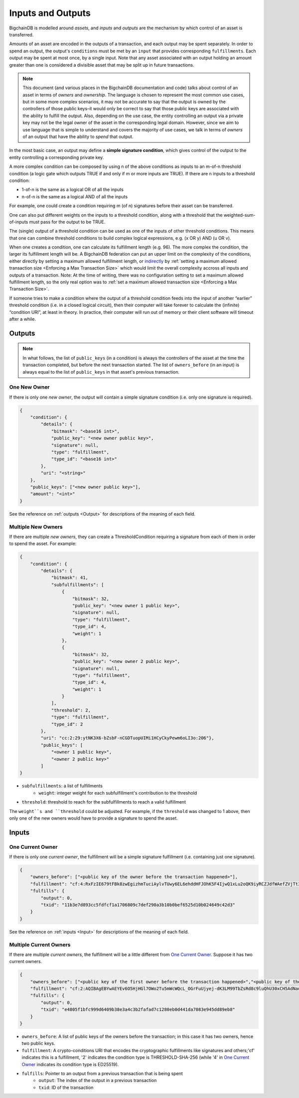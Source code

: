 Inputs and Outputs
==================

BigchainDB is modelled around *assets*, and *inputs* and *outputs* are the mechanism by which control of an asset is transferred.

Amounts of an asset are encoded in the outputs of a transaction, and each output may be spent separately. In order to spend an output, the output's ``conditions`` must be met by an ``input`` that provides corresponding ``fulfillments``. Each output may be spent at most once, by a single input. Note that any asset associated with an output holding an amount greater than one is considered a divisible asset that may be split up in future transactions.

.. note::

    This document (and various places in the BigchainDB documentation and code) talks about control of an asset in terms of *owners* and *ownership*. The language is chosen to represent the most common use cases, but in some more complex scenarios, it may not be accurate to say that the output is owned by the controllers of those public keys–it would only be correct to say that those public keys are associated with the ability to fulfill the output. Also, depending on the use case, the entity controlling an output via a private key may not be the legal owner of the asset in the corresponding legal domain. However, since we aim to use language that is simple to understand and covers the majority of use cases, we talk in terms of *owners* of an output that have the ability to *spend* that output.

In the most basic case, an output may define a **simple signature condition**, which gives control of the output to the entity controlling a corresponding private key.

A more complex condition can be composed by using n of the above conditions as inputs to an m-of-n threshold condition (a logic gate which outputs TRUE if and only if m or more inputs are TRUE). If there are n inputs to a threshold condition:

* 1-of-n is the same as a logical OR of all the inputs
* n-of-n is the same as a logical AND of all the inputs

For example, one could create a condition requiring m (of n) signatures before their asset can be transferred.

One can also put different weights on the inputs to a threshold condition, along with a threshold that the weighted-sum-of-inputs must pass for the output to be TRUE.

The (single) output of a threshold condition can be used as one of the inputs of other threshold conditions. This means that one can combine threshold conditions to build complex logical expressions, e.g. (x OR y) AND (u OR v).

When one creates a condition, one can calculate its fulfillment length (e.g.
96). The more complex the condition, the larger its fulfillment length will be.
A BigchainDB federation can put an upper limit on the complexity of the
conditions, either directly by setting a maximum allowed fulfillment length,
or
`indirectly <https://github.com/bigchaindb/bigchaindb/issues/356#issuecomment-288085251>`_
by :ref:`setting a maximum allowed transaction size <Enforcing a Max Transaction Size>`
which would limit
the overall complexity accross all inputs and outputs of a transaction.
Note: At the time of writing, there was no configuration setting
to set a maximum allowed fulfillment length,
so the only real option was to
:ref:`set a maximum allowed transaction size <Enforcing a Max Transaction Size>`.

If someone tries to make a condition where the output of a threshold condition feeds into the input of another “earlier” threshold condition (i.e. in a closed logical circuit), then their computer will take forever to calculate the (infinite) “condition URI”, at least in theory. In practice, their computer will run out of memory or their client software will timeout after a while.

Outputs
-------

.. note::

    In what follows, the list of ``public_keys`` (in a condition) is always the controllers of the asset at the time the transaction completed, but before the next transaction started. The list of ``owners_before`` (in an input) is always equal to the list of ``public_keys`` in that asset's previous transaction.

One New Owner
`````````````

If there is only one *new owner*, the output will contain a simple signature condition (i.e. only one signature is required).

.. code-block:: json

    {
        "condition": {
            "details": {
                "bitmask": "<base16 int>",
                "public_key": "<new owner public key>",
                "signature": null,
                "type": "fulfillment",
                "type_id": "<base16 int>"
            },
            "uri": "<string>"
        },
        "public_keys": ["<new owner public key>"],
        "amount": "<int>"
    }


See the reference on :ref:`outputs <Output>` for descriptions of the meaning of each field.

Multiple New Owners
```````````````````

If there are multiple *new owners*, they can create a ThresholdCondition requiring a signature from each of them in order
to spend the asset. For example:

.. code-block:: json

    {
        "condition": {
            "details": {
                "bitmask": 41,
                "subfulfillments": [
                    {
                        "bitmask": 32,
                        "public_key": "<new owner 1 public key>",
                        "signature": null,
                        "type": "fulfillment",
                        "type_id": 4,
                        "weight": 1
                    },
                    {
                        "bitmask": 32,
                        "public_key": "<new owner 2 public key>",
                        "signature": null,
                        "type": "fulfillment",
                        "type_id": 4,
                        "weight": 1
                    }
                ],
                "threshold": 2,
                "type": "fulfillment",
                "type_id": 2
            },
            "uri": "cc:2:29:ytNK3X6-bZsbF-nCGDTuopUIMi1HCyCkyPewm6oLI3o:206"},
            "public_keys": [
                "<owner 1 public key>",
                "<owner 2 public key>"
            ]
    }


- ``subfulfillments``: a list of fulfillments
    - ``weight``: integer weight for each subfulfillment's contribution to the threshold
- ``threshold``: threshold to reach for the subfulfillments to reach a valid fulfillment

The ``weight``s and ``threshold`` could be adjusted. For example, if the ``threshold`` was changed to 1 above, then only one of the new owners would have to provide a signature to spend the asset.

Inputs
------

One Current Owner
`````````````````

If there is only one *current owner*, the fulfillment will be a simple signature fulfillment (i.e. containing just one signature).

.. code-block:: json

    {
        "owners_before": ["<public key of the owner before the transaction happened>"],
        "fulfillment": "cf:4:RxFzIE679tFBk8zwEgizhmTuciAylvTUwy6EL6ehddHFJOhK5F4IjwQ1xLu2oQK9iyRCZJdfWAefZVjTt3DeG5j2exqxpGliOPYseNkRAWEakqJ_UrCwgnj92dnFRAEE",
        "fulfills": {
            "output": 0,
            "txid": "11b3e7d893cc5fdfcf1a1706809c7def290a3b10b0bef6525d10b024649c42d3"
        }
    }


See the reference on :ref:`inputs <Input>` for descriptions of the meaning of each field.

Multiple Current Owners
```````````````````````

If there are multiple *current owners*, the fulfillment will be a little different from `One Current Owner`_. Suppose it has two current owners.

.. code-block:: json

    {
        "owners_before": ["<public key of the first owner before the transaction happened>","<public key of the second owner before the transaction happened>"],
        "fulfillment": "cf:2:AQIBAgEBYwAEYEv6O5HjHGl7OWo2Tu5mWcWQcL_OGrFuUjyej-dK3LM99TbZsRd8c9luQhU30xCH5AdNaupxg-pLHuk8DoSaDA1MHQGXUZ80a_cV-4UaaaCpdey8K0CEcJxre0X96hTHCwABAWMABGBnsuHExhuSj5Mdm-q0KoPgX4nAt0s00k1WTMCzuUpQIp6aStLoTSMlsvS4fmDtOSv9gubekKLuHTMAk-LQFSKF1JdzwaVWAA2UOv0v_OS2gY3A-r0kRq8HtzjYdcmVswUA",
        "fulfills": {
            "output": 0,
            "txid": "e4805f1bfc999d6409b38e3a4c3b2fafad7c1280eb0d441da7083e945dd89eb8"
        }
    }


- ``owners_before``: A list of public keys of the owners before the transaction; in this case it has two owners, hence two public keys.
- ``fulfillment``: A crypto-conditions URI that encodes the cryptographic fulfillments like signatures and others;'cf' indicates this is a fulfillment, '2' indicates the condition type is THRESHOLD-SHA-256 (while '4' in `One Current Owner`_ indicates its condition type is ED25519).
- ``fulfills``: Pointer to an output from a previous transaction that is being spent
    - ``output``: The index of the output in a previous transaction
    - ``txid``: ID of the transaction
